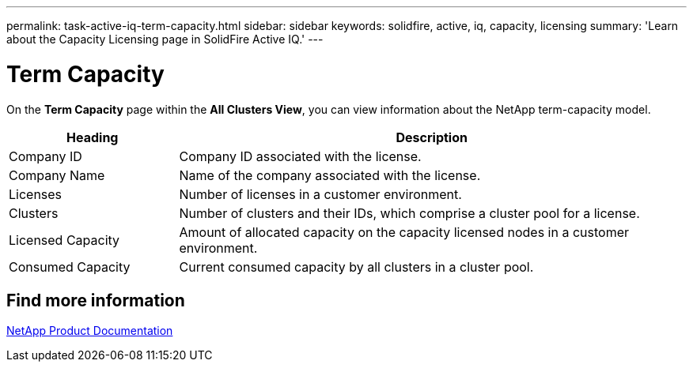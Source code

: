 ---
permalink: task-active-iq-term-capacity.html
sidebar: sidebar
keywords: solidfire, active, iq, capacity, licensing
summary: 'Learn about the Capacity Licensing page in SolidFire Active IQ.'
---

= Term Capacity
:icons: font
:imagesdir: ./media/

[.lead]
On the *Term Capacity* page within the *All Clusters View*, you can view information about the NetApp term-capacity model.

[cols=2*,options="header",cols="25,75"]
|===
|Heading |Description
|Company ID |Company ID associated with the license.
|Company Name |Name of the company associated with the license.
|Licenses |Number of licenses in a customer environment.
|Clusters |Number of clusters and their IDs, which comprise a cluster pool for a license.
|Licensed Capacity |Amount of allocated capacity on the capacity licensed nodes in a customer environment.
|Consumed Capacity |Current consumed capacity by all clusters in a cluster pool.
|===


== Find more information
https://www.netapp.com/support-and-training/documentation/[NetApp Product Documentation^]
